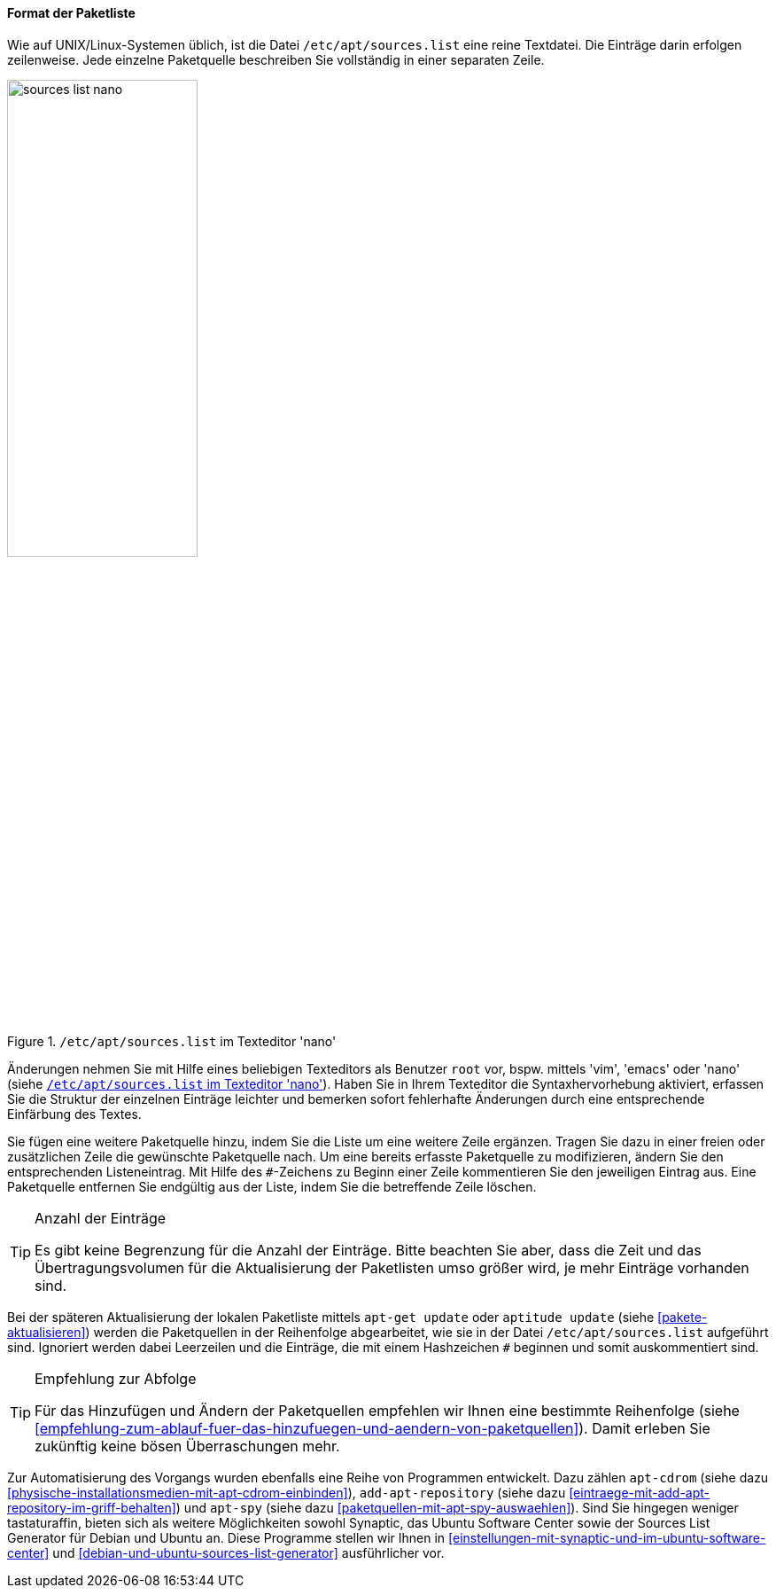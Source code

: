 // Datei: ./werkzeuge/paketquellen-und-werkzeuge/etc-apt-sources.list-verstehen/format-der-paketliste.adoc

// Baustelle: Fertig

[[format-der-paketliste]]

==== Format der Paketliste ====

// Indexeinträge
(((/etc/apt/sources.list)))
(((/etc/apt/sources.list,Aufbau)))
(((/etc/apt/sources.list,Paketquelle)))
(((Paketquelle,Format)))
Wie auf UNIX/Linux-Systemen üblich, ist die Datei
`/etc/apt/sources.list` eine reine Textdatei. Die Einträge darin
erfolgen zeilenweise. Jede einzelne Paketquelle beschreiben Sie
vollständig in einer separaten Zeile.

.`/etc/apt/sources.list` im Texteditor 'nano'
image::werkzeuge/paketquellen-und-werkzeuge/etc-apt-sources.list-verstehen/sources-list-nano.png[id="fig.sources-list-nano", width="50%"]

// Indexeinträge
(((/etc/apt/sources.list,Änderungen)))
(((Paketquelle,ändern)))
Änderungen nehmen Sie mit Hilfe eines beliebigen Texteditors als
Benutzer `root` vor, bspw. mittels 'vim', 'emacs' oder 'nano' (siehe
<<fig.sources-list-nano>>). Haben Sie in Ihrem Texteditor die
Syntaxhervorhebung aktiviert, erfassen Sie die Struktur der einzelnen
Einträge leichter und bemerken sofort fehlerhafte Änderungen durch eine
entsprechende Einfärbung des Textes.

// Indexeinträge
(((Paketquelle,auskommentieren)))
(((Paketquelle,entfernen)))
(((Paketquelle,hinzufügen)))
(((Paketquelle,löschen)))
(((Paketquelle,ändern)))
Sie fügen eine weitere Paketquelle hinzu, indem Sie die Liste um eine
weitere Zeile ergänzen. Tragen Sie dazu in einer freien oder
zusätzlichen Zeile die gewünschte Paketquelle nach. Um eine bereits
erfasste Paketquelle zu modifizieren, ändern Sie den entsprechenden
Listeneintrag. Mit Hilfe des `#`-Zeichens zu Beginn einer Zeile
kommentieren Sie den jeweiligen Eintrag aus. Eine Paketquelle entfernen
Sie endgültig aus der Liste, indem Sie die betreffende Zeile löschen.

// Indexeinträge
(((Paketquelle,Anzahl der Einträge)))

[TIP]
.Anzahl der Einträge
====
Es gibt keine Begrenzung für die Anzahl der Einträge. Bitte beachten Sie
aber, dass die Zeit und das Übertragungsvolumen für die Aktualisierung
der Paketlisten umso größer wird, je mehr Einträge vorhanden sind.
====

// Indexeinträge
(((Paketquelle,Abarbeitung bei der Aktualisierung)))
Bei der späteren Aktualisierung der lokalen Paketliste mittels `apt-get
update` oder `aptitude update` (siehe <<pakete-aktualisieren>>) werden
die Paketquellen in der Reihenfolge abgearbeitet, wie sie in der Datei
`/etc/apt/sources.list` aufgeführt sind. Ignoriert werden dabei
Leerzeilen und die Einträge, die mit einem Hashzeichen `#` beginnen und
somit auskommentiert sind.

[TIP]
.Empfehlung zur Abfolge
====
Für das Hinzufügen und Ändern der Paketquellen empfehlen wir Ihnen eine
bestimmte Reihenfolge (siehe
<<empfehlung-zum-ablauf-fuer-das-hinzufuegen-und-aendern-von-paketquellen>>).
Damit erleben Sie zukünftig keine bösen Überraschungen mehr.
====

// Indexeinträge
(((add-apt-repository)))
(((apt-cdrom)))
(((apt-spy)))
(((Debian Sources List Generator)))
(((Paketquelle,automatisierte Aktualisierung)))
(((Ubuntu Sources List Generator)))
Zur Automatisierung des Vorgangs wurden ebenfalls eine Reihe von
Programmen entwickelt. Dazu zählen `apt-cdrom` (siehe dazu
<<physische-installationsmedien-mit-apt-cdrom-einbinden>>),
`add-apt-repository` (siehe dazu
<<eintraege-mit-add-apt-repository-im-griff-behalten>>) und `apt-spy`
(siehe dazu <<paketquellen-mit-apt-spy-auswaehlen>>). Sind Sie hingegen
weniger tastaturaffin, bieten sich als weitere Möglichkeiten sowohl
Synaptic, das Ubuntu Software Center sowie der Sources List Generator
für Debian und Ubuntu an. Diese Programme stellen wir Ihnen in
<<einstellungen-mit-synaptic-und-im-ubuntu-software-center>> und
<<debian-und-ubuntu-sources-list-generator>> ausführlicher vor.
 
// Datei (Ende): ./werkzeuge/paketquellen-und-werkzeuge/etc-apt-sources.list-verstehen/format-der-paketliste.adoc
